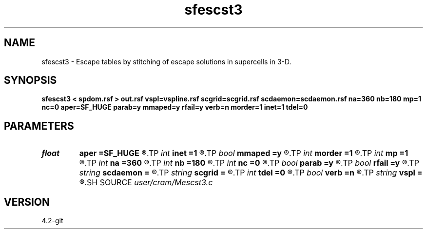 .TH sfescst3 1  "APRIL 2023" Madagascar "Madagascar Manuals"
.SH NAME
sfescst3 \- Escape tables by stitching of escape solutions in supercells in 3-D. 
.SH SYNOPSIS
.B sfescst3 < spdom.rsf > out.rsf vspl=vspline.rsf scgrid=scgrid.rsf scdaemon=scdaemon.rsf na=360 nb=180 mp=1 nc=0 aper=SF_HUGE parab=y mmaped=y rfail=y verb=n morder=1 inet=1 tdel=0
.SH PARAMETERS
.PD 0
.TP
.I float  
.B aper
.B =SF_HUGE
.R  	Maximum aperture in x and y directions from current point (default - up to grid boundaries)
.TP
.I int    
.B inet
.B =1
.R  	Network interface index
.TP
.I bool   
.B mmaped
.B =y
.R  [y/n]	n - do not use memory mapping for local data access
.TP
.I int    
.B morder
.B =1
.R  	Order of interpolation accuracy in the angular domain (1-3)
.TP
.I int    
.B mp
.B =1
.R  	Bufferization factor for multicore processing (number of points in buffer = mp*nc)
.TP
.I int    
.B na
.B =360
.R  	Number of azimuth phase angles
.TP
.I int    
.B nb
.B =180
.R  	Number of inclination phase angles
.TP
.I int    
.B nc
.B =0
.R  	Number of threads to use for ray tracing (OMP_NUM_THREADS by default)
.TP
.I bool   
.B parab
.B =y
.R  [y/n]	y - use parabolic approximation of trajectories, n - straight line
.TP
.I bool   
.B rfail
.B =y
.R  [y/n]	n - do not quit if remote processing fails, try local processing
.TP
.I string 
.B scdaemon
.B =
.R  	Daemon for distributed computation (auxiliary input file name)
.TP
.I string 
.B scgrid
.B =
.R  	Grid of supercells of local escape solutions (auxiliary input file name)
.TP
.I int    
.B tdel
.B =0
.R  	Optional delay time before connecting (seconds)
.TP
.I bool   
.B verb
.B =n
.R  [y/n]	verbosity flag
.TP
.I string 
.B vspl
.B =
.R  	Spline coefficients for velocity model (auxiliary input file name)
.SH SOURCE
.I user/cram/Mescst3.c
.SH VERSION
4.2-git
